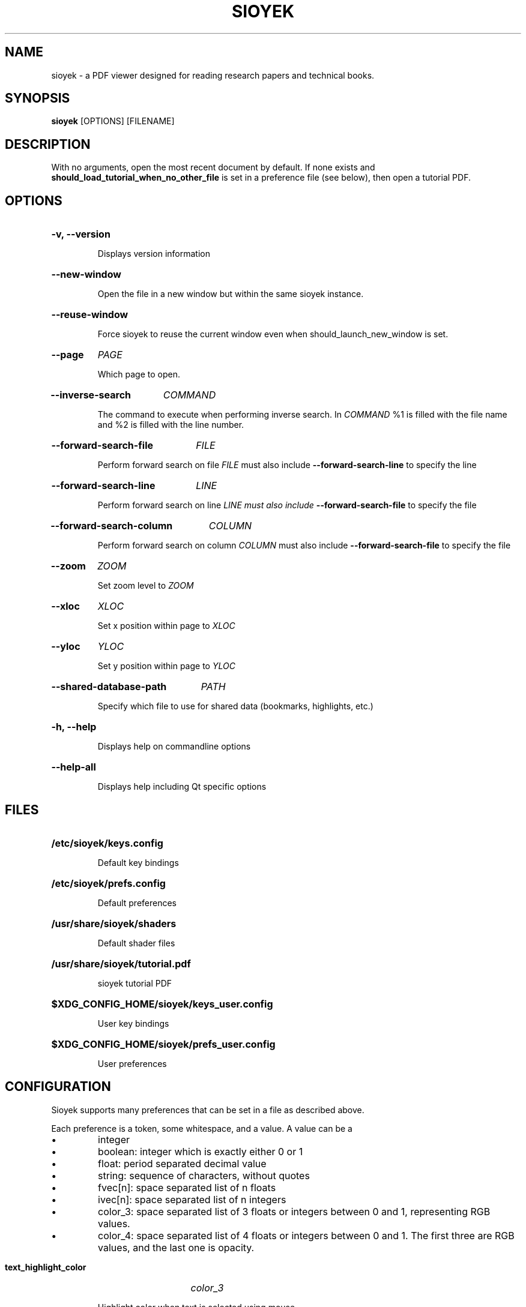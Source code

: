 .\"                     GNU GENERAL PUBLIC LICENSE
.\"                        Version 3, 29 June 2007
.\" 
.\"  Copyright (C) 2007 Free Software Foundation, Inc. <https://fsf.org/>
.\"  Everyone is permitted to copy and distribute verbatim copies
.\"  of this license document, but changing it is not allowed.
.\" 
.\"                             Preamble
.\" 
.\"   The GNU General Public License is a free, copyleft license for
.\" software and other kinds of works.
.\" 
.\"   The licenses for most software and other practical works are designed
.\" to take away your freedom to share and change the works.  By contrast,
.\" the GNU General Public License is intended to guarantee your freedom to
.\" share and change all versions of a program--to make sure it remains free
.\" software for all its users.  We, the Free Software Foundation, use the
.\" GNU General Public License for most of our software; it applies also to
.\" any other work released this way by its authors.  You can apply it to
.\" your programs, too.
.\" 
.\"   When we speak of free software, we are referring to freedom, not
.\" price.  Our General Public Licenses are designed to make sure that you
.\" have the freedom to distribute copies of free software (and charge for
.\" them if you wish), that you receive source code or can get it if you
.\" want it, that you can change the software or use pieces of it in new
.\" free programs, and that you know you can do these things.
.\" 
.\"   To protect your rights, we need to prevent others from denying you
.\" these rights or asking you to surrender the rights.  Therefore, you have
.\" certain responsibilities if you distribute copies of the software, or if
.\" you modify it: responsibilities to respect the freedom of others.
.\" 
.\"   For example, if you distribute copies of such a program, whether
.\" gratis or for a fee, you must pass on to the recipients the same
.\" freedoms that you received.  You must make sure that they, too, receive
.\" or can get the source code.  And you must show them these terms so they
.\" know their rights.
.\" 
.\"   Developers that use the GNU GPL protect your rights with two steps:
.\" (1) assert copyright on the software, and (2) offer you this License
.\" giving you legal permission to copy, distribute and/or modify it.
.\" 
.\"   For the developers' and authors' protection, the GPL clearly explains
.\" that there is no warranty for this free software.  For both users' and
.\" authors' sake, the GPL requires that modified versions be marked as
.\" changed, so that their problems will not be attributed erroneously to
.\" authors of previous versions.
.\" 
.\"   Some devices are designed to deny users access to install or run
.\" modified versions of the software inside them, although the manufacturer
.\" can do so.  This is fundamentally incompatible with the aim of
.\" protecting users' freedom to change the software.  The systematic
.\" pattern of such abuse occurs in the area of products for individuals to
.\" use, which is precisely where it is most unacceptable.  Therefore, we
.\" have designed this version of the GPL to prohibit the practice for those
.\" products.  If such problems arise substantially in other domains, we
.\" stand ready to extend this provision to those domains in future versions
.\" of the GPL, as needed to protect the freedom of users.
.\" 
.\"   Finally, every program is threatened constantly by software patents.
.\" States should not allow patents to restrict development and use of
.\" software on general-purpose computers, but in those that do, we wish to
.\" avoid the special danger that patents applied to a free program could
.\" make it effectively proprietary.  To prevent this, the GPL assures that
.\" patents cannot be used to render the program non-free.
.\" 
.\"   The precise terms and conditions for copying, distribution and
.\" modification follow.
.\" 
.\"                        TERMS AND CONDITIONS
.\" 
.\"   0. Definitions.
.\" 
.\"   "This License" refers to version 3 of the GNU General Public License.
.\" 
.\"   "Copyright" also means copyright-like laws that apply to other kinds of
.\" works, such as semiconductor masks.
.\" 
.\"   "The Program" refers to any copyrightable work licensed under this
.\" License.  Each licensee is addressed as "you".  "Licensees" and
.\" "recipients" may be individuals or organizations.
.\" 
.\"   To "modify" a work means to copy from or adapt all or part of the work
.\" in a fashion requiring copyright permission, other than the making of an
.\" exact copy.  The resulting work is called a "modified version" of the
.\" earlier work or a work "based on" the earlier work.
.\" 
.\"   A "covered work" means either the unmodified Program or a work based
.\" on the Program.
.\" 
.\"   To "propagate" a work means to do anything with it that, without
.\" permission, would make you directly or secondarily liable for
.\" infringement under applicable copyright law, except executing it on a
.\" computer or modifying a private copy.  Propagation includes copying,
.\" distribution (with or without modification), making available to the
.\" public, and in some countries other activities as well.
.\" 
.\"   To "convey" a work means any kind of propagation that enables other
.\" parties to make or receive copies.  Mere interaction with a user through
.\" a computer network, with no transfer of a copy, is not conveying.
.\" 
.\"   An interactive user interface displays "Appropriate Legal Notices"
.\" to the extent that it includes a convenient and prominently visible
.\" feature that (1) displays an appropriate copyright notice, and (2)
.\" tells the user that there is no warranty for the work (except to the
.\" extent that warranties are provided), that licensees may convey the
.\" work under this License, and how to view a copy of this License.  If
.\" the interface presents a list of user commands or options, such as a
.\" menu, a prominent item in the list meets this criterion.
.\" 
.\"   1. Source Code.
.\" 
.\"   The "source code" for a work means the preferred form of the work
.\" for making modifications to it.  "Object code" means any non-source
.\" form of a work.
.\" 
.\"   A "Standard Interface" means an interface that either is an official
.\" standard defined by a recognized standards body, or, in the case of
.\" interfaces specified for a particular programming language, one that
.\" is widely used among developers working in that language.
.\" 
.\"   The "System Libraries" of an executable work include anything, other
.\" than the work as a whole, that (a) is included in the normal form of
.\" packaging a Major Component, but which is not part of that Major
.\" Component, and (b) serves only to enable use of the work with that
.\" Major Component, or to implement a Standard Interface for which an
.\" implementation is available to the public in source code form.  A
.\" "Major Component", in this context, means a major essential component
.\" (kernel, window system, and so on) of the specific operating system
.\" (if any) on which the executable work runs, or a compiler used to
.\" produce the work, or an object code interpreter used to run it.
.\" 
.\"   The "Corresponding Source" for a work in object code form means all
.\" the source code needed to generate, install, and (for an executable
.\" work) run the object code and to modify the work, including scripts to
.\" control those activities.  However, it does not include the work's
.\" System Libraries, or general-purpose tools or generally available free
.\" programs which are used unmodified in performing those activities but
.\" which are not part of the work.  For example, Corresponding Source
.\" includes interface definition files associated with source files for
.\" the work, and the source code for shared libraries and dynamically
.\" linked subprograms that the work is specifically designed to require,
.\" such as by intimate data communication or control flow between those
.\" subprograms and other parts of the work.
.\" 
.\"   The Corresponding Source need not include anything that users
.\" can regenerate automatically from other parts of the Corresponding
.\" Source.
.\" 
.\"   The Corresponding Source for a work in source code form is that
.\" same work.
.\" 
.\"   2. Basic Permissions.
.\" 
.\"   All rights granted under this License are granted for the term of
.\" copyright on the Program, and are irrevocable provided the stated
.\" conditions are met.  This License explicitly affirms your unlimited
.\" permission to run the unmodified Program.  The output from running a
.\" covered work is covered by this License only if the output, given its
.\" content, constitutes a covered work.  This License acknowledges your
.\" rights of fair use or other equivalent, as provided by copyright law.
.\" 
.\"   You may make, run and propagate covered works that you do not
.\" convey, without conditions so long as your license otherwise remains
.\" in force.  You may convey covered works to others for the sole purpose
.\" of having them make modifications exclusively for you, or provide you
.\" with facilities for running those works, provided that you comply with
.\" the terms of this License in conveying all material for which you do
.\" not control copyright.  Those thus making or running the covered works
.\" for you must do so exclusively on your behalf, under your direction
.\" and control, on terms that prohibit them from making any copies of
.\" your copyrighted material outside their relationship with you.
.\" 
.\"   Conveying under any other circumstances is permitted solely under
.\" the conditions stated below.  Sublicensing is not allowed; section 10
.\" makes it unnecessary.
.\" 
.\"   3. Protecting Users' Legal Rights From Anti-Circumvention Law.
.\" 
.\"   No covered work shall be deemed part of an effective technological
.\" measure under any applicable law fulfilling obligations under article
.\" 11 of the WIPO copyright treaty adopted on 20 December 1996, or
.\" similar laws prohibiting or restricting circumvention of such
.\" measures.
.\" 
.\"   When you convey a covered work, you waive any legal power to forbid
.\" circumvention of technological measures to the extent such circumvention
.\" is effected by exercising rights under this License with respect to
.\" the covered work, and you disclaim any intention to limit operation or
.\" modification of the work as a means of enforcing, against the work's
.\" users, your or third parties' legal rights to forbid circumvention of
.\" technological measures.
.\" 
.\"   4. Conveying Verbatim Copies.
.\" 
.\"   You may convey verbatim copies of the Program's source code as you
.\" receive it, in any medium, provided that you conspicuously and
.\" appropriately publish on each copy an appropriate copyright notice;
.\" keep intact all notices stating that this License and any
.\" non-permissive terms added in accord with section 7 apply to the code;
.\" keep intact all notices of the absence of any warranty; and give all
.\" recipients a copy of this License along with the Program.
.\" 
.\"   You may charge any price or no price for each copy that you convey,
.\" and you may offer support or warranty protection for a fee.
.\" 
.\"   5. Conveying Modified Source Versions.
.\" 
.\"   You may convey a work based on the Program, or the modifications to
.\" produce it from the Program, in the form of source code under the
.\" terms of section 4, provided that you also meet all of these conditions:
.\" 
.\"     a) The work must carry prominent notices stating that you modified
.\"     it, and giving a relevant date.
.\" 
.\"     b) The work must carry prominent notices stating that it is
.\"     released under this License and any conditions added under section
.\"     7.  This requirement modifies the requirement in section 4 to
.\"     "keep intact all notices".
.\" 
.\"     c) You must license the entire work, as a whole, under this
.\"     License to anyone who comes into possession of a copy.  This
.\"     License will therefore apply, along with any applicable section 7
.\"     additional terms, to the whole of the work, and all its parts,
.\"     regardless of how they are packaged.  This License gives no
.\"     permission to license the work in any other way, but it does not
.\"     invalidate such permission if you have separately received it.
.\" 
.\"     d) If the work has interactive user interfaces, each must display
.\"     Appropriate Legal Notices; however, if the Program has interactive
.\"     interfaces that do not display Appropriate Legal Notices, your
.\"     work need not make them do so.
.\" 
.\"   A compilation of a covered work with other separate and independent
.\" works, which are not by their nature extensions of the covered work,
.\" and which are not combined with it such as to form a larger program,
.\" in or on a volume of a storage or distribution medium, is called an
.\" "aggregate" if the compilation and its resulting copyright are not
.\" used to limit the access or legal rights of the compilation's users
.\" beyond what the individual works permit.  Inclusion of a covered work
.\" in an aggregate does not cause this License to apply to the other
.\" parts of the aggregate.
.\" 
.\"   6. Conveying Non-Source Forms.
.\" 
.\"   You may convey a covered work in object code form under the terms
.\" of sections 4 and 5, provided that you also convey the
.\" machine-readable Corresponding Source under the terms of this License,
.\" in one of these ways:
.\" 
.\"     a) Convey the object code in, or embodied in, a physical product
.\"     (including a physical distribution medium), accompanied by the
.\"     Corresponding Source fixed on a durable physical medium
.\"     customarily used for software interchange.
.\" 
.\"     b) Convey the object code in, or embodied in, a physical product
.\"     (including a physical distribution medium), accompanied by a
.\"     written offer, valid for at least three years and valid for as
.\"     long as you offer spare parts or customer support for that product
.\"     model, to give anyone who possesses the object code either (1) a
.\"     copy of the Corresponding Source for all the software in the
.\"     product that is covered by this License, on a durable physical
.\"     medium customarily used for software interchange, for a price no
.\"     more than your reasonable cost of physically performing this
.\"     conveying of source, or (2) access to copy the
.\"     Corresponding Source from a network server at no charge.
.\" 
.\"     c) Convey individual copies of the object code with a copy of the
.\"     written offer to provide the Corresponding Source.  This
.\"     alternative is allowed only occasionally and noncommercially, and
.\"     only if you received the object code with such an offer, in accord
.\"     with subsection 6b.
.\" 
.\"     d) Convey the object code by offering access from a designated
.\"     place (gratis or for a charge), and offer equivalent access to the
.\"     Corresponding Source in the same way through the same place at no
.\"     further charge.  You need not require recipients to copy the
.\"     Corresponding Source along with the object code.  If the place to
.\"     copy the object code is a network server, the Corresponding Source
.\"     may be on a different server (operated by you or a third party)
.\"     that supports equivalent copying facilities, provided you maintain
.\"     clear directions next to the object code saying where to find the
.\"     Corresponding Source.  Regardless of what server hosts the
.\"     Corresponding Source, you remain obligated to ensure that it is
.\"     available for as long as needed to satisfy these requirements.
.\" 
.\"     e) Convey the object code using peer-to-peer transmission, provided
.\"     you inform other peers where the object code and Corresponding
.\"     Source of the work are being offered to the general public at no
.\"     charge under subsection 6d.
.\" 
.\"   A separable portion of the object code, whose source code is excluded
.\" from the Corresponding Source as a System Library, need not be
.\" included in conveying the object code work.
.\" 
.\"   A "User Product" is either (1) a "consumer product", which means any
.\" tangible personal property which is normally used for personal, family,
.\" or household purposes, or (2) anything designed or sold for incorporation
.\" into a dwelling.  In determining whether a product is a consumer product,
.\" doubtful cases shall be resolved in favor of coverage.  For a particular
.\" product received by a particular user, "normally used" refers to a
.\" typical or common use of that class of product, regardless of the status
.\" of the particular user or of the way in which the particular user
.\" actually uses, or expects or is expected to use, the product.  A product
.\" is a consumer product regardless of whether the product has substantial
.\" commercial, industrial or non-consumer uses, unless such uses represent
.\" the only significant mode of use of the product.
.\" 
.\"   "Installation Information" for a User Product means any methods,
.\" procedures, authorization keys, or other information required to install
.\" and execute modified versions of a covered work in that User Product from
.\" a modified version of its Corresponding Source.  The information must
.\" suffice to ensure that the continued functioning of the modified object
.\" code is in no case prevented or interfered with solely because
.\" modification has been made.
.\" 
.\"   If you convey an object code work under this section in, or with, or
.\" specifically for use in, a User Product, and the conveying occurs as
.\" part of a transaction in which the right of possession and use of the
.\" User Product is transferred to the recipient in perpetuity or for a
.\" fixed term (regardless of how the transaction is characterized), the
.\" Corresponding Source conveyed under this section must be accompanied
.\" by the Installation Information.  But this requirement does not apply
.\" if neither you nor any third party retains the ability to install
.\" modified object code on the User Product (for example, the work has
.\" been installed in ROM).
.\" 
.\"   The requirement to provide Installation Information does not include a
.\" requirement to continue to provide support service, warranty, or updates
.\" for a work that has been modified or installed by the recipient, or for
.\" the User Product in which it has been modified or installed.  Access to a
.\" network may be denied when the modification itself materially and
.\" adversely affects the operation of the network or violates the rules and
.\" protocols for communication across the network.
.\" 
.\"   Corresponding Source conveyed, and Installation Information provided,
.\" in accord with this section must be in a format that is publicly
.\" documented (and with an implementation available to the public in
.\" source code form), and must require no special password or key for
.\" unpacking, reading or copying.
.\" 
.\"   7. Additional Terms.
.\" 
.\"   "Additional permissions" are terms that supplement the terms of this
.\" License by making exceptions from one or more of its conditions.
.\" Additional permissions that are applicable to the entire Program shall
.\" be treated as though they were included in this License, to the extent
.\" that they are valid under applicable law.  If additional permissions
.\" apply only to part of the Program, that part may be used separately
.\" under those permissions, but the entire Program remains governed by
.\" this License without regard to the additional permissions.
.\" 
.\"   When you convey a copy of a covered work, you may at your option
.\" remove any additional permissions from that copy, or from any part of
.\" it.  (Additional permissions may be written to require their own
.\" removal in certain cases when you modify the work.)  You may place
.\" additional permissions on material, added by you to a covered work,
.\" for which you have or can give appropriate copyright permission.
.\" 
.\"   Notwithstanding any other provision of this License, for material you
.\" add to a covered work, you may (if authorized by the copyright holders of
.\" that material) supplement the terms of this License with terms:
.\" 
.\"     a) Disclaiming warranty or limiting liability differently from the
.\"     terms of sections 15 and 16 of this License; or
.\" 
.\"     b) Requiring preservation of specified reasonable legal notices or
.\"     author attributions in that material or in the Appropriate Legal
.\"     Notices displayed by works containing it; or
.\" 
.\"     c) Prohibiting misrepresentation of the origin of that material, or
.\"     requiring that modified versions of such material be marked in
.\"     reasonable ways as different from the original version; or
.\" 
.\"     d) Limiting the use for publicity purposes of names of licensors or
.\"     authors of the material; or
.\" 
.\"     e) Declining to grant rights under trademark law for use of some
.\"     trade names, trademarks, or service marks; or
.\" 
.\"     f) Requiring indemnification of licensors and authors of that
.\"     material by anyone who conveys the material (or modified versions of
.\"     it) with contractual assumptions of liability to the recipient, for
.\"     any liability that these contractual assumptions directly impose on
.\"     those licensors and authors.
.\" 
.\"   All other non-permissive additional terms are considered "further
.\" restrictions" within the meaning of section 10.  If the Program as you
.\" received it, or any part of it, contains a notice stating that it is
.\" governed by this License along with a term that is a further
.\" restriction, you may remove that term.  If a license document contains
.\" a further restriction but permits relicensing or conveying under this
.\" License, you may add to a covered work material governed by the terms
.\" of that license document, provided that the further restriction does
.\" not survive such relicensing or conveying.
.\" 
.\"   If you add terms to a covered work in accord with this section, you
.\" must place, in the relevant source files, a statement of the
.\" additional terms that apply to those files, or a notice indicating
.\" where to find the applicable terms.
.\" 
.\"   Additional terms, permissive or non-permissive, may be stated in the
.\" form of a separately written license, or stated as exceptions;
.\" the above requirements apply either way.
.\" 
.\"   8. Termination.
.\" 
.\"   You may not propagate or modify a covered work except as expressly
.\" provided under this License.  Any attempt otherwise to propagate or
.\" modify it is void, and will automatically terminate your rights under
.\" this License (including any patent licenses granted under the third
.\" paragraph of section 11).
.\" 
.\"   However, if you cease all violation of this License, then your
.\" license from a particular copyright holder is reinstated (a)
.\" provisionally, unless and until the copyright holder explicitly and
.\" finally terminates your license, and (b) permanently, if the copyright
.\" holder fails to notify you of the violation by some reasonable means
.\" prior to 60 days after the cessation.
.\" 
.\"   Moreover, your license from a particular copyright holder is
.\" reinstated permanently if the copyright holder notifies you of the
.\" violation by some reasonable means, this is the first time you have
.\" received notice of violation of this License (for any work) from that
.\" copyright holder, and you cure the violation prior to 30 days after
.\" your receipt of the notice.
.\" 
.\"   Termination of your rights under this section does not terminate the
.\" licenses of parties who have received copies or rights from you under
.\" this License.  If your rights have been terminated and not permanently
.\" reinstated, you do not qualify to receive new licenses for the same
.\" material under section 10.
.\" 
.\"   9. Acceptance Not Required for Having Copies.
.\" 
.\"   You are not required to accept this License in order to receive or
.\" run a copy of the Program.  Ancillary propagation of a covered work
.\" occurring solely as a consequence of using peer-to-peer transmission
.\" to receive a copy likewise does not require acceptance.  However,
.\" nothing other than this License grants you permission to propagate or
.\" modify any covered work.  These actions infringe copyright if you do
.\" not accept this License.  Therefore, by modifying or propagating a
.\" covered work, you indicate your acceptance of this License to do so.
.\" 
.\"   10. Automatic Licensing of Downstream Recipients.
.\" 
.\"   Each time you convey a covered work, the recipient automatically
.\" receives a license from the original licensors, to run, modify and
.\" propagate that work, subject to this License.  You are not responsible
.\" for enforcing compliance by third parties with this License.
.\" 
.\"   An "entity transaction" is a transaction transferring control of an
.\" organization, or substantially all assets of one, or subdividing an
.\" organization, or merging organizations.  If propagation of a covered
.\" work results from an entity transaction, each party to that
.\" transaction who receives a copy of the work also receives whatever
.\" licenses to the work the party's predecessor in interest had or could
.\" give under the previous paragraph, plus a right to possession of the
.\" Corresponding Source of the work from the predecessor in interest, if
.\" the predecessor has it or can get it with reasonable efforts.
.\" 
.\"   You may not impose any further restrictions on the exercise of the
.\" rights granted or affirmed under this License.  For example, you may
.\" not impose a license fee, royalty, or other charge for exercise of
.\" rights granted under this License, and you may not initiate litigation
.\" (including a cross-claim or counterclaim in a lawsuit) alleging that
.\" any patent claim is infringed by making, using, selling, offering for
.\" sale, or importing the Program or any portion of it.
.\" 
.\"   11. Patents.
.\" 
.\"   A "contributor" is a copyright holder who authorizes use under this
.\" License of the Program or a work on which the Program is based.  The
.\" work thus licensed is called the contributor's "contributor version".
.\" 
.\"   A contributor's "essential patent claims" are all patent claims
.\" owned or controlled by the contributor, whether already acquired or
.\" hereafter acquired, that would be infringed by some manner, permitted
.\" by this License, of making, using, or selling its contributor version,
.\" but do not include claims that would be infringed only as a
.\" consequence of further modification of the contributor version.  For
.\" purposes of this definition, "control" includes the right to grant
.\" patent sublicenses in a manner consistent with the requirements of
.\" this License.
.\" 
.\"   Each contributor grants you a non-exclusive, worldwide, royalty-free
.\" patent license under the contributor's essential patent claims, to
.\" make, use, sell, offer for sale, import and otherwise run, modify and
.\" propagate the contents of its contributor version.
.\" 
.\"   In the following three paragraphs, a "patent license" is any express
.\" agreement or commitment, however denominated, not to enforce a patent
.\" (such as an express permission to practice a patent or covenant not to
.\" sue for patent infringement).  To "grant" such a patent license to a
.\" party means to make such an agreement or commitment not to enforce a
.\" patent against the party.
.\" 
.\"   If you convey a covered work, knowingly relying on a patent license,
.\" and the Corresponding Source of the work is not available for anyone
.\" to copy, free of charge and under the terms of this License, through a
.\" publicly available network server or other readily accessible means,
.\" then you must either (1) cause the Corresponding Source to be so
.\" available, or (2) arrange to deprive yourself of the benefit of the
.\" patent license for this particular work, or (3) arrange, in a manner
.\" consistent with the requirements of this License, to extend the patent
.\" license to downstream recipients.  "Knowingly relying" means you have
.\" actual knowledge that, but for the patent license, your conveying the
.\" covered work in a country, or your recipient's use of the covered work
.\" in a country, would infringe one or more identifiable patents in that
.\" country that you have reason to believe are valid.
.\" 
.\"   If, pursuant to or in connection with a single transaction or
.\" arrangement, you convey, or propagate by procuring conveyance of, a
.\" covered work, and grant a patent license to some of the parties
.\" receiving the covered work authorizing them to use, propagate, modify
.\" or convey a specific copy of the covered work, then the patent license
.\" you grant is automatically extended to all recipients of the covered
.\" work and works based on it.
.\" 
.\"   A patent license is "discriminatory" if it does not include within
.\" the scope of its coverage, prohibits the exercise of, or is
.\" conditioned on the non-exercise of one or more of the rights that are
.\" specifically granted under this License.  You may not convey a covered
.\" work if you are a party to an arrangement with a third party that is
.\" in the business of distributing software, under which you make payment
.\" to the third party based on the extent of your activity of conveying
.\" the work, and under which the third party grants, to any of the
.\" parties who would receive the covered work from you, a discriminatory
.\" patent license (a) in connection with copies of the covered work
.\" conveyed by you (or copies made from those copies), or (b) primarily
.\" for and in connection with specific products or compilations that
.\" contain the covered work, unless you entered into that arrangement,
.\" or that patent license was granted, prior to 28 March 2007.
.\" 
.\"   Nothing in this License shall be construed as excluding or limiting
.\" any implied license or other defenses to infringement that may
.\" otherwise be available to you under applicable patent law.
.\" 
.\"   12. No Surrender of Others' Freedom.
.\" 
.\"   If conditions are imposed on you (whether by court order, agreement or
.\" otherwise) that contradict the conditions of this License, they do not
.\" excuse you from the conditions of this License.  If you cannot convey a
.\" covered work so as to satisfy simultaneously your obligations under this
.\" License and any other pertinent obligations, then as a consequence you may
.\" not convey it at all.  For example, if you agree to terms that obligate you
.\" to collect a royalty for further conveying from those to whom you convey
.\" the Program, the only way you could satisfy both those terms and this
.\" License would be to refrain entirely from conveying the Program.
.\" 
.\"   13. Use with the GNU Affero General Public License.
.\" 
.\"   Notwithstanding any other provision of this License, you have
.\" permission to link or combine any covered work with a work licensed
.\" under version 3 of the GNU Affero General Public License into a single
.\" combined work, and to convey the resulting work.  The terms of this
.\" License will continue to apply to the part which is the covered work,
.\" but the special requirements of the GNU Affero General Public License,
.\" section 13, concerning interaction through a network will apply to the
.\" combination as such.
.\" 
.\"   14. Revised Versions of this License.
.\" 
.\"   The Free Software Foundation may publish revised and/or new versions of
.\" the GNU General Public License from time to time.  Such new versions will
.\" be similar in spirit to the present version, but may differ in detail to
.\" address new problems or concerns.
.\" 
.\"   Each version is given a distinguishing version number.  If the
.\" Program specifies that a certain numbered version of the GNU General
.\" Public License "or any later version" applies to it, you have the
.\" option of following the terms and conditions either of that numbered
.\" version or of any later version published by the Free Software
.\" Foundation.  If the Program does not specify a version number of the
.\" GNU General Public License, you may choose any version ever published
.\" by the Free Software Foundation.
.\" 
.\"   If the Program specifies that a proxy can decide which future
.\" versions of the GNU General Public License can be used, that proxy's
.\" public statement of acceptance of a version permanently authorizes you
.\" to choose that version for the Program.
.\" 
.\"   Later license versions may give you additional or different
.\" permissions.  However, no additional obligations are imposed on any
.\" author or copyright holder as a result of your choosing to follow a
.\" later version.
.\" 
.\"   15. Disclaimer of Warranty.
.\" 
.\"   THERE IS NO WARRANTY FOR THE PROGRAM, TO THE EXTENT PERMITTED BY
.\" APPLICABLE LAW.  EXCEPT WHEN OTHERWISE STATED IN WRITING THE COPYRIGHT
.\" HOLDERS AND/OR OTHER PARTIES PROVIDE THE PROGRAM "AS IS" WITHOUT WARRANTY
.\" OF ANY KIND, EITHER EXPRESSED OR IMPLIED, INCLUDING, BUT NOT LIMITED TO,
.\" THE IMPLIED WARRANTIES OF MERCHANTABILITY AND FITNESS FOR A PARTICULAR
.\" PURPOSE.  THE ENTIRE RISK AS TO THE QUALITY AND PERFORMANCE OF THE PROGRAM
.\" IS WITH YOU.  SHOULD THE PROGRAM PROVE DEFECTIVE, YOU ASSUME THE COST OF
.\" ALL NECESSARY SERVICING, REPAIR OR CORRECTION.
.\" 
.\"   16. Limitation of Liability.
.\" 
.\"   IN NO EVENT UNLESS REQUIRED BY APPLICABLE LAW OR AGREED TO IN WRITING
.\" WILL ANY COPYRIGHT HOLDER, OR ANY OTHER PARTY WHO MODIFIES AND/OR CONVEYS
.\" THE PROGRAM AS PERMITTED ABOVE, BE LIABLE TO YOU FOR DAMAGES, INCLUDING ANY
.\" GENERAL, SPECIAL, INCIDENTAL OR CONSEQUENTIAL DAMAGES ARISING OUT OF THE
.\" USE OR INABILITY TO USE THE PROGRAM (INCLUDING BUT NOT LIMITED TO LOSS OF
.\" DATA OR DATA BEING RENDERED INACCURATE OR LOSSES SUSTAINED BY YOU OR THIRD
.\" PARTIES OR A FAILURE OF THE PROGRAM TO OPERATE WITH ANY OTHER PROGRAMS),
.\" EVEN IF SUCH HOLDER OR OTHER PARTY HAS BEEN ADVISED OF THE POSSIBILITY OF
.\" SUCH DAMAGES.
.\" 
.\"   17. Interpretation of Sections 15 and 16.
.\" 
.\"   If the disclaimer of warranty and limitation of liability provided
.\" above cannot be given local legal effect according to their terms,
.\" reviewing courts shall apply local law that most closely approximates
.\" an absolute waiver of all civil liability in connection with the
.\" Program, unless a warranty or assumption of liability accompanies a
.\" copy of the Program in return for a fee.
.\" 
.\"                      END OF TERMS AND CONDITIONS
.\" 
.\"             How to Apply These Terms to Your New Programs
.\" 
.\"   If you develop a new program, and you want it to be of the greatest
.\" possible use to the public, the best way to achieve this is to make it
.\" free software which everyone can redistribute and change under these terms.
.\" 
.\"   To do so, attach the following notices to the program.  It is safest
.\" to attach them to the start of each source file to most effectively
.\" state the exclusion of warranty; and each file should have at least
.\" the "copyright" line and a pointer to where the full notice is found.
.\" 
.\"     <one line to give the program's name and a brief idea of what it does.>
.\"     Copyright (C) <year>  <name of author>
.\" 
.\"     This program is free software: you can redistribute it and/or modify
.\"     it under the terms of the GNU General Public License as published by
.\"     the Free Software Foundation, either version 3 of the License, or
.\"     (at your option) any later version.
.\" 
.\"     This program is distributed in the hope that it will be useful,
.\"     but WITHOUT ANY WARRANTY; without even the implied warranty of
.\"     MERCHANTABILITY or FITNESS FOR A PARTICULAR PURPOSE.  See the
.\"     GNU General Public License for more details.
.\" 
.\"     You should have received a copy of the GNU General Public License
.\"     along with this program.  If not, see <https://www.gnu.org/licenses/>.
.\" 
.\" Also add information on how to contact you by electronic and paper mail.
.\" 
.\"   If the program does terminal interaction, make it output a short
.\" notice like this when it starts in an interactive mode:
.\" 
.\"     <program>  Copyright (C) <year>  <name of author>
.\"     This program comes with ABSOLUTELY NO WARRANTY; for details type `show w'.
.\"     This is free software, and you are welcome to redistribute it
.\"     under certain conditions; type `show c' for details.
.\" 
.\" The hypothetical commands `show w' and `show c' should show the appropriate
.\" parts of the General Public License.  Of course, your program's commands
.\" might be different; for a GUI interface, you would use an "about box".
.\" 
.\"   You should also get your employer (if you work as a programmer) or school,
.\" if any, to sign a "copyright disclaimer" for the program, if necessary.
.\" For more information on this, and how to apply and follow the GNU GPL, see
.\" <https://www.gnu.org/licenses/>.
.\" 
.\"   The GNU General Public License does not permit incorporating your program
.\" into proprietary programs.  If your program is a subroutine library, you
.\" may consider it more useful to permit linking proprietary applications with
.\" the library.  If this is what you want to do, use the GNU Lesser General
.\" Public License instead of this License.  But first, please read
.\" <https://www.gnu.org/licenses/why-not-lgpl.html>.
.\"
.TH SIOYEK 1 2022-06-18 "SIOYEK" "User Commands"
.SH NAME
sioyek \- a PDF viewer designed for reading research papers and technical books.
.SH SYNOPSIS
.B sioyek
[OPTIONS] [FILENAME]
.SH DESCRIPTION
.PP
With no arguments, open the most recent document by default. If none exists and
.B should_load_tutorial_when_no_other_file
is set in a preference file (see below), then open a tutorial PDF.

.SH OPTIONS
.HP
.B -v, --version

Displays version information
.HP
.B --new-window

Open the file in a new window but within the same sioyek instance.
.HP
.B --reuse-window

Force sioyek to reuse the current window even when should_launch_new_window is set.
.HP
.B --page
.I PAGE

Which page to open.
.HP
.B --inverse-search
.I COMMAND

The command to execute when performing inverse search.
In
.I COMMAND
%1 is filled with the file name and %2 is filled with the line number.
.HP
.B --forward-search-file
.I FILE

Perform forward search on file
.I FILE
must also include
.B --forward-search-line
to specify the line
.HP
.B --forward-search-line
.I LINE

Perform forward search on line
.I LINE must also include
.B --forward-search-file
to specify the file

.HP
.B --forward-search-column
.I COLUMN

Perform forward search on column
.I COLUMN
must also include
.B --forward-search-file
to specify the file
.HP
.B --zoom
.I ZOOM

Set zoom level to
.I ZOOM
.HP
.B --xloc
.I XLOC

Set x position within page to
.I XLOC
.HP
.B --yloc
.I YLOC

Set y position within page to
.I YLOC
.HP
.B --shared-database-path
.I PATH

Specify which file to use for shared data (bookmarks, highlights, etc.)
.HP
.B -h, --help

Displays help on commandline options
.HP
.B --help-all

Displays help including Qt specific options

.SH FILES
.HP
.B /etc/sioyek/keys.config

Default key bindings
.HP
.B /etc/sioyek/prefs.config

Default preferences
.HP
.B /usr/share/sioyek/shaders

Default shader files
.HP
.B /usr/share/sioyek/tutorial.pdf

sioyek tutorial PDF
.HP
.B $XDG_CONFIG_HOME/sioyek/keys_user.config

User key bindings
.HP
.B $XDG_CONFIG_HOME/sioyek/prefs_user.config

User preferences

.SH CONFIGURATION
.PP
Sioyek supports many preferences that can be set in a file as
described above.
.PP
Each preference is a token, some whitespace, and a value. A value can
be a

.IP \[bu]
integer

.IP \[bu]
boolean: integer which is exactly either 0 or 1

.IP \[bu]
float: period separated decimal value

.IP \[bu]
string: sequence of characters, without quotes

.IP \[bu]
fvec[n]: space separated list of n floats

.IP \[bu]
ivec[n]: space separated list of n integers

.IP \[bu]
color_3: space separated list of 3 floats or integers between 0 and 1,
representing RGB values.

.IP \[bu]
color_4: space separated list of 4 floats or integers between 0 and
1. The first three are RGB values, and the last one is opacity.

.HP
.B text_highlight_color
.I color_3

Highlight color when text is selected using mouse.
.HP
.B vertical_line_color
.I color_4

Color of the highlight bar when right click is pressed (to bring up
the reading guide). Alias preference: visual_mark_color.
.HP
.B search_highlight_color
.I color_3

Highlight color when text is a search match.
.HP
.B link_highlight_color
.I color_3

Highlight color for PDF links (note that highlight is off by default
and can only be seen by performing a toggle_highlight command. See
keys.config for more details).

.HP
.B synctex_highlight_color
.I color_3

Highlight color for synctex forward search highlights.
.HP
.B background_color
.I color_3

Background color.
.HP
.B dark_mode_background_color
.I color_3

Background color in dark mode.
.HP
.B dark_mode_contrast
.I float

Contrast in dark mode. Higher values render the PDF with dimmer text.
.HP
.B default_dark_mode
.I boolean

Start in dark mode if 1, light mode if 0.
.HP
.B item_list_prefix
.I string

Text to prefix every bookmark in bookmark lists.
.HP
.B inverse_search_command
.I string

The command to use when trying to do inverse search into a LaTeX
document. Uncomment and provide your own command. %1 expands to the
name of the file and %2 expands to the line number.
.HP
.B zoom_inc_factor
.I float

The factor by which we increase/decrease zoom when performing zoom_in
or zoom_out.
.HP
.B vertical_move_amount
.I float

How many (screen) inches we move vertically/horizontally when performing
move_up/down commands.
.HP
.B horizontal_move_amount
.I float

How many (screen) inches we move vertically/horizontally when performing
move_left/right commands.
.HP
.B move_screen_ratio
.I float

How many inches we move vertically/horizontally when performing
move_left/right commands.
.HP
.B flat_toc
.I boolean

If 0, Table of Contents is shown in a hierarchical tree, otherwise it
is a flat list (can improve performance for extremely large table of
contents).
.HP
.B should_use_multiple_monitors
.I boolean

If it is 1, when launching the application if we detect multiple
monitors, we automatically launch the helper window in second monitor.
.HP
.B should_load_tutorial_when_no_other_file
.I boolean

If the last opened document is empty, load the tutorial pdf instead..
.HP
.B should_launch_new_instance
.I boolean

If it is 0, then we use the previous instance of sioyek when launching
a new file.  otherwise a new instance is launched every time we open a
new file.
.HP
.B should_launch_new_window
.I boolean

Open the file in a new window but within the same sioyek instance.
.HP
.B should_draw_unrendered_pages
.I boolean

If set, we display a checkerboard pattern for unrendered pages (by
default we display nothing).
.HP
.B check_for_updates_on_startup
.I boolean

If set, shows a notification on startup if a new version of sioyek is
available.
.HP
.B sort_bookmarks_by_location
.I boolean

If set, we sort the bookmarks by their location instead of their
creation time.
.HP
.B shared_database_path
.I string

Path to shared.db database file. If not set, we use the default path.
you can set this to be a file in a synced folder (e.g. dropbox folder)
to automatically sync sioyek across multiple computers.

On GNU/Linux, this refers to ~/.local/share/sioyek/shared.db.
.HP
.B hover_overview
.I boolean

Displays an overview of destination when hovering over a link with
mouse (no need to right click).
.HP
.B visual_mark_next_page_fraction
.I float

When moving to the next line using visual marker, this setting
specifies the distance of the market to the top of the screen in
fractions of screen size.
.HP
.B visual_mark_next_page_threshold
.I float

When moving to the next line using visual marker, this setting
determines at which point we move the screen.
.HP
.B ui_font
.I string

Font to use for user interface (file browser, bookmarks, etc.).
.HP
.B font_size
.I integer

Font size
.HP
.B middle_click_search_engine
.I string

Search engine to use for middle click lookup. This value should be a
string corresponding to the letters, *, in another string preference which
specifies the url, search_url_*.

For example,

.IP \[bu]
search_url_g https://www.duckduckgo.com/search?q=

.IP \[bu]
middle_click_search_engine g

Will use the duckduckgo address for middle click search.
.HP
.B shift_middle_click_search_engine
.I string

Search engine to use for shift middle click lookup. Value is analogous
to middle_click_search_engine.
.HP
.B startup_commands
.I string

Semicolon separated list of commands to run on startup.
.HP
.B status_bar_font_size
.I integer

Font size for text in the status bar.
.HP
.B custom_background_color
.I color_3

Background color to use when executing the command toggle_custom_color.
.HP
.B custom_text_color
.I color_3

Text color to use when executing the command toggle_custom_color.
.HP
.B rerender_overview
.I boolean

If 0, we use the previous renders for overview window which may cause
it to be blurry if it is 1, we rerender with the proper resolution for
overview window which looks better but may increase power consumption.
.HP
.B wheel_zoom_on_cursor
.I boolean

Normally mouse wheel zooms in on the middle of the screen, but if this
is set to 1, we zoom in on the cursor.
.HP
.B linear_filter
.I boolean

Apply linear texture filtering by passing GL_LINEAR to
glTexParameteri. This means that for a pixture being textured, we use
the weighted average of the four texture elements closest to its
center.
.HP
.B display_resolution_scale
.I float

Resolution multiplier for PDF viewer.
.HP
.B status_bar_color
.I color_3

Color of the status bar background.
.HP
.B status_bar_text_color
.I color_3

Color of the status bar text.
.HP
.B main_window_size
.I ivec[2]

Default size (in width and height) of the main window when a helper
window is opened. You can copy the value of this config using the
copy_window_size_config command.

If this is not set, then we use the full size of the first screen if
there are multiple monitors, otherwise we use half of the width of the
screen and the whole height -- a vertical split in half.
.HP
.B main_window_move
.I ivec[2]

Location to snap the main window to in x and y co-ordinates when the
helper window is opened.

If not set, use (0, 0), top left of the first screen.
.HP
.B helper_window_size
.I ivec[2]

Default size (in width and height) of the helper window when it is
opened.

If not set, use the full size of the second screen if there are
multiple monitors, otherwise use half of the width of the first screen
and the whole height.
.HP
.B helper_window_move
.I ivec[2]

Location to snap the helper window to in x and y co-ordinates when the
helper window is opened.

If not set, then use (first screen width/2, 0) if there is only one monitor, and
(second screen width, 0) if there are two.
.HP
.B touchpad_sensitivity
.I float

Touchpad sensitivity.
.HP
.B page_separator_width
.I float

Width of the page separator.
.HP
.B page_separator_color
.I color_3

Color of the page separator.
.HP
.B dark_mode_page_separator_color
.I color_3

Color of the page separator in dark mode.
.HP
.B single_main_window_size
.I ivec[2]

Default size of the main window when the helper window has been closed.

If not set, uses the size of the whole screen.
.HP
.B single_main_window_move
.I ivec[2]

Location to snap the main window to when the helper window has been closed.

If not set, uses (0, 0).
.HP
.B fit_page_to_width_ratio
.I float

Ratio of page width to use for fit_to_page_width_ratio command. A
value of 1 would use the whole window width for the page.
.HP
.B collapsed_toc
.I boolean

If set, we initially collapse table of content entries.
.HP
.B ruler_mode
.I boolean

If set, we highlight the current line in visual_scroll_mode by masking
above and below the current line. If not set, we only mask below the
line.
.HP
.B ruler_padding
.I float

Ruler padding between the edges of the top and bottom of the text and the ruler.
.HP
.B ruler_x_padding
.I float

Ruler padding between the edges of the left and right of the text and the ruler.
.HP
.B text_summary_url
.I string

Text summary url for fastread. Fastread mode (turned on with the
command toggle_fastread) by default queries a url for information
about which characters of each word on the page to highlight. An
implementation of such a server based on a language model is available
here:
https://github.com/ahrm/sioyek/blob/main/scripts/summary_highlight_server.py.

By default, both this script and sioyek will bind to localhost:5000.

.HP
.B text_summary_should_refine
.I boolean

Language model option for the fastread server program. If 1, then
prevent highlights in the middle of words by always highlighting
starting from the beginning of the word until the first mispredicted
character.
.HP
.B text_summary_should_fill
.I boolean

Language model option for the fastread server program. If 1, then
highlight the entire word when over 50% of it is highlighted.
.HP
.B text_summary_context_size
.I integer

Context size to use on the fastread server. Number of characters in
context for next character prediction.
.HP
.B use_heuristic_if_text_summary_not_available
.I boolean

Use heuristic if text summary url does not return highlights. The
heuristic involves choosing ceiling(length*0.3) characters of
every word to emphasize.
.HP
.B papers_folder_path
.I string

A directory which sioyek watches for new papers. If a new paper added
to this directory while we are creating a portal from another
document, this new document will automatically be used as the
destination of the portal.
.HP
.B enable_experimental_features
.I boolean

Enable possibly unstable experimental features
.HP
.B create_table_of_contents_if_not_exists
.I boolean

Automatically create a table of contents for the document if it
doesn't already have one.
.HP
.B max_created_toc_size
.I integer

Limits the maximum size of created table of contents.
.HP
.B force_custom_line_algorithm
.I boolean

Use custom algorithm based on pixmaps to compute rectangles around the
lines of the document.
.HP
.B overview_size
.I fvec[2]

Size, width and height, of the overview window. The overview window is
triggered by right clicking on an internal link, or hovering if
hover_overview is set to 1.
.HP
.B overview_offset
.I fvec[2]

Offset of the overview window as floats from the center of the page.
.HP
.B ignore_whitespace_in_presentation_mode
.I boolean

Always use fit_to_page_smart (ignoring whitespace) in presentation view.
.HP
.B exact_highlight_select
.I boolean

If set to 0, then in word select mode, select the whole word even if
the cursor is only partially on the word. If set to 1, then select the word only if the range of the cursor's selection fully includes the word.
.HP
.B show_doc_path
.I boolean

If set to 0, then only show the filename in the dialog to choose to
open a previous doc (open_prev_doc). If 1, then show the entire file path.
.HP
.B fastread_opacity
.I float

Opacity of the dimmed portion of words in fastread mode.
.HP
.B highlight_color_*
.I color_3

Color of the highlight color bound to symbol * (should be one character).
.HP
.B should_warn_about_user_key_override
.I boolean

If set to 0, then don't warn the user about key definition overrides
when the two definitions are in different files. If set to 1, then
always warn the user when keys are overridden.
.HP
.B single_click_selects_words
.I boolean

If set to 0, then single clicks select words and double clicks allow selection
of arbitrary ranges of characters. If set to 1, then double clicks select words
and single clicks allow selection of arbitrary ranges of characters.
.HP
.B highlight_middle_click
.I boolean

If set to 1, then middle clicks add a highlight with select_highlight_type when
a selection is active and no preview is open. If set to 0, a smart jump is
always attempted.
.HP
.B super_fast_search
.I boolean

If set to 0, search is performed by the mupdf backend. If set to 1, a super
fast search index is used instead. This leads to a slight increase in memory.
.HP
.B case_sensitive_search
.I boolean

If set to 1, search and regex_search are case-sensitive. If set to 0, search
and regex search are case-insensitive.
.SH BUGS
If you find a bug in sioyek please report it at
https://github.com/ahrm/sioyek/issues

